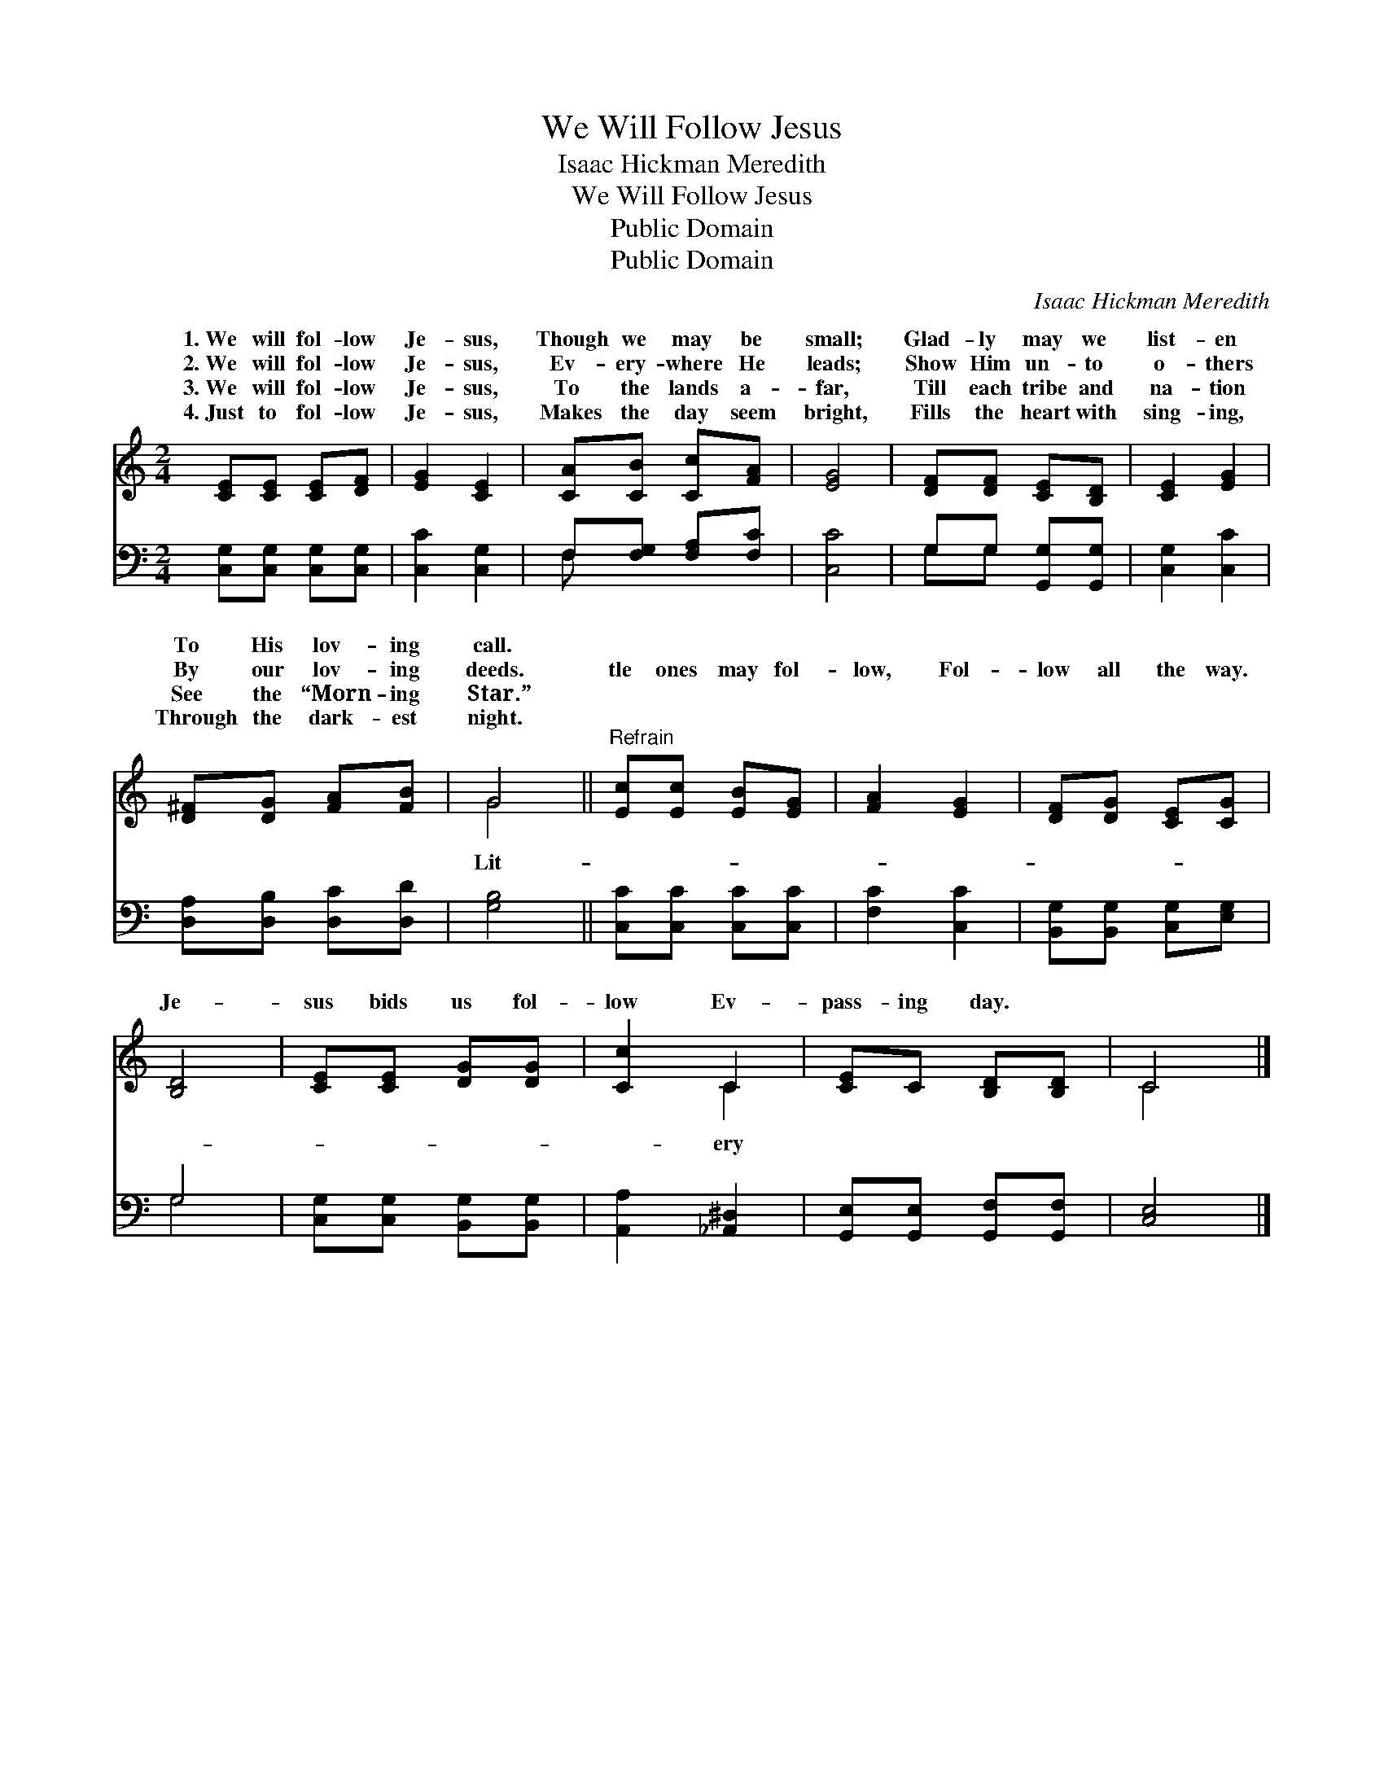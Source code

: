 X:1
T:We Will Follow Jesus
T:Isaac Hickman Meredith
T:We Will Follow Jesus
T:Public Domain
T:Public Domain
C:Isaac Hickman Meredith
Z:Public Domain
%%score ( 1 2 ) ( 3 4 )
L:1/8
M:2/4
K:C
V:1 treble 
V:2 treble 
V:3 bass 
V:4 bass 
V:1
 [CE][CE] [CE][DF] | [EG]2 [CE]2 | [CA][CB] [Cc][FA] | [EG]4 | [DF][DF] [CE][B,D] | [CE]2 [EG]2 | %6
w: 1.~We will fol- low|Je- sus,|Though we may be|small;|Glad- ly may we|list- en|
w: 2.~We will fol- low|Je- sus,|Ev- ery- where He|leads;|Show Him un- to|o- thers|
w: 3.~We will fol- low|Je- sus,|To the lands a-|far,|Till each tribe and|na- tion|
w: 4.~Just to fol- low|Je- sus,|Makes the day seem|bright,|Fills the heart with|sing- ing,|
 [D^F][DG] [FA][FB] | G4 ||"^Refrain" [Ec][Ec] [EB][EG] | [FA]2 [EG]2 | [DF][DG] [CE][CG] | %11
w: To His lov- ing|call.||||
w: By our lov- ing|deeds.|tle ones may fol-|low, Fol-|low all the way.|
w: See the “Morn- ing|Star.”||||
w: Through the dark- est|night.||||
 [B,D]4 | [CE][CE] [DG][DG] | [Cc]2 C2 | [CE]C [B,D][B,D] | C4 |] %16
w: |||||
w: Je-|sus bids us fol-|low Ev-|pass- ing day. *||
w: |||||
w: |||||
V:2
 x4 | x4 | x4 | x4 | x4 | x4 | x4 | G4 || x4 | x4 | x4 | x4 | x4 | x2 C2 | x4 | C4 |] %16
w: ||||||||||||||||
w: |||||||Lit-||||||ery|||
V:3
 [C,G,][C,G,] [C,G,][C,G,] | [C,C]2 [C,G,]2 | F,[F,G,] [F,A,][F,C] | [C,C]4 | G,G, [G,,G,][G,,G,] | %5
 [C,G,]2 [C,C]2 | [D,A,][D,B,] [D,C][D,D] | [G,B,]4 || [C,C][C,C] [C,C][C,C] | [F,C]2 [C,C]2 | %10
 [B,,G,][B,,G,] [C,G,][E,G,] | G,4 | [C,G,][C,G,] [B,,G,][B,,G,] | [A,,A,]2 [_A,,^D,]2 | %14
 [G,,E,][G,,E,] [G,,F,][G,,F,] | [C,E,]4 |] %16
V:4
 x4 | x4 | F, x3 | x4 | G,G, x2 | x4 | x4 | x4 || x4 | x4 | x4 | G,4 | x4 | x4 | x4 | x4 |] %16


